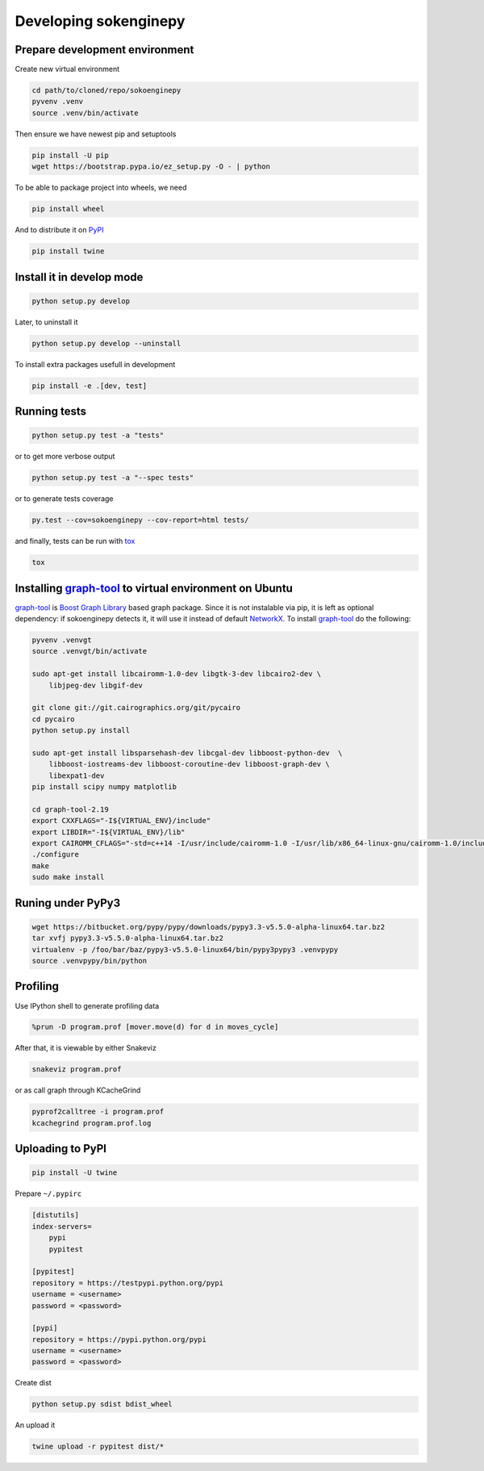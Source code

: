 Developing sokenginepy
======================

Prepare development environment
-------------------------------

Create new virtual environment

.. code-block:: sh

    cd path/to/cloned/repo/sokoenginepy
    pyvenv .venv
    source .venv/bin/activate

Then ensure we have newest pip and setuptools

.. code-block:: sh

    pip install -U pip
    wget https://bootstrap.pypa.io/ez_setup.py -O - | python

To be able to package project into wheels, we need

.. code-block:: sh

    pip install wheel

And to distribute it on PyPI_

.. code-block:: sh

    pip install twine


Install it in develop mode
--------------------------

.. code-block:: sh

    python setup.py develop

Later, to uninstall it

.. code-block:: sh

    python setup.py develop --uninstall

To install extra packages usefull in development

.. code-block:: sh

    pip install -e .[dev, test]


Running tests
-------------

.. code-block:: sh

    python setup.py test -a "tests"

or to get more verbose output

.. code-block:: sh

    python setup.py test -a "--spec tests"

or to generate tests coverage

.. code-block:: sh

    py.test --cov=sokoenginepy --cov-report=html tests/

and finally, tests can be run with tox_

.. code-block:: sh

    tox


Installing graph-tool_ to virtual environment on Ubuntu
-------------------------------------------------------

graph-tool_ is `Boost Graph Library`_ based graph package. Since it is not
instalable via pip, it is left as optional dependency: if sokoenginepy detects
it, it will use it instead of default NetworkX_. To install graph-tool_ do the
following:

.. code-block:: sh

    pyvenv .venvgt
    source .venvgt/bin/activate

    sudo apt-get install libcairomm-1.0-dev libgtk-3-dev libcairo2-dev \
        libjpeg-dev libgif-dev

    git clone git://git.cairographics.org/git/pycairo
    cd pycairo
    python setup.py install

    sudo apt-get install libsparsehash-dev libcgal-dev libboost-python-dev  \
        libboost-iostreams-dev libboost-coroutine-dev libboost-graph-dev \
        libexpat1-dev
    pip install scipy numpy matplotlib

    cd graph-tool-2.19
    export CXXFLAGS="-I${VIRTUAL_ENV}/include"
    export LIBDIR="-I${VIRTUAL_ENV}/lib"
    export CAIROMM_CFLAGS="-std=c++14 -I/usr/include/cairomm-1.0 -I/usr/lib/x86_64-linux-gnu/cairomm-1.0/include -I/usr/include/cairo -I/usr/include/glib-2.0 -I/usr/lib/x86_64-linux-gnu/glib-2.0/include -I/usr/include/pixman-1 -I/usr/include/freetype2 -I/usr/include/libpng12 -I/usr/include/sigc++-2.0 -I/usr/lib/x86_64-linux-gnu/sigc++-2.0/include"
    ./configure
    make
    sudo make install

Runing under PyPy3
------------------

.. code-block:: sh

    wget https://bitbucket.org/pypy/pypy/downloads/pypy3.3-v5.5.0-alpha-linux64.tar.bz2
    tar xvfj pypy3.3-v5.5.0-alpha-linux64.tar.bz2
    virtualenv -p /foo/bar/baz/pypy3-v5.5.0-linux64/bin/pypy3pypy3 .venvpypy
    source .venvpypy/bin/python

Profiling
---------

Use IPython shell to generate profiling data

.. code-block:: python

    %prun -D program.prof [mover.move(d) for d in moves_cycle]

After that, it is viewable by either Snakeviz

.. code-block:: sh

    snakeviz program.prof

or as call graph through KCacheGrind

.. code-block:: sh

    pyprof2calltree -i program.prof
    kcachegrind program.prof.log


Uploading to PyPI
-----------------

.. code-block:: sh

    pip install -U twine

Prepare ``~/.pypirc``

.. code-block:: ini

    [distutils]
    index-servers=
        pypi
        pypitest

    [pypitest]
    repository = https://testpypi.python.org/pypi
    username = <username>
    password = <password>

    [pypi]
    repository = https://pypi.python.org/pypi
    username = <username>
    password = <password>

Create dist

.. code-block:: sh

    python setup.py sdist bdist_wheel

An upload it

.. code-block:: sh

    twine upload -r pypitest dist/*

.. _Boost Graph Library: http://www.boost.org/doc/libs/1_61_0/libs/graph/doc/index.html
.. _graph-tool: https://graph-tool.skewed.de/download
.. _PyPI: https://pypi.python.org/pypi
.. _tox: https://tox.readthedocs.io/en/latest/
.. _NetworkX: https://networkx.github.io/
